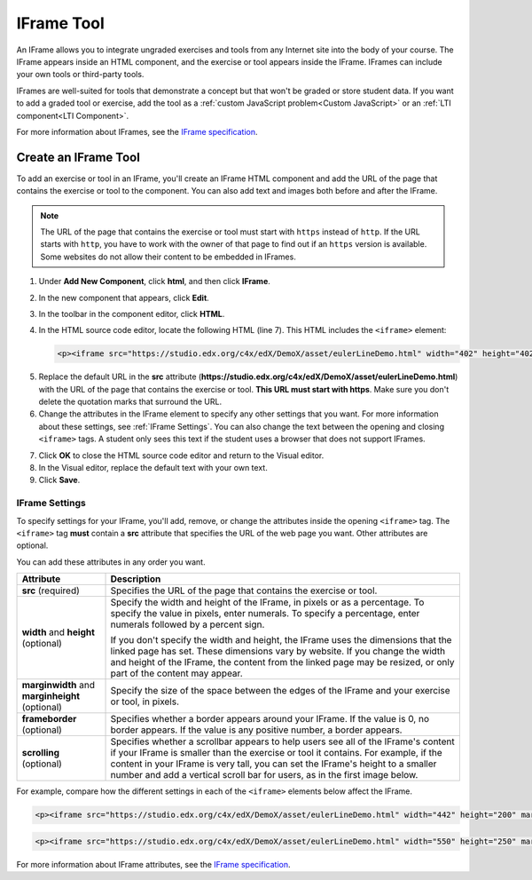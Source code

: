 .. _IFrame:

##################
IFrame Tool
##################

An IFrame allows you to integrate ungraded exercises and tools from any Internet site into the body of your course. The IFrame appears inside an HTML component, and the exercise or tool appears inside the IFrame. IFrames can include your own tools or third-party tools. 

.. image:: ../../../shared/building_and_running_chapters/Images/IFrame_1.png
  :alt: IFrame tool showing a Euler line exercise
  :width: 500

IFrames are well-suited for tools that demonstrate a concept but that won't be graded or store student data. If you want to add a graded tool or exercise, add the tool as a :ref:`custom JavaScript problem<Custom JavaScript>` or an :ref:`LTI component<LTI Component>`. 

For more information about IFrames, see the `IFrame specification <http://www.w3.org/wiki/HTML/Elements/iframe>`_.

****************************
Create an IFrame Tool
****************************

To add an exercise or tool in an IFrame, you'll create an IFrame HTML component and add the URL of the page that contains the exercise or tool to the component. You can also add text and images both before and after the IFrame.

.. note:: The URL of the page that contains the exercise or tool must start with ``https`` instead of ``http``. If the URL starts with ``http``, you have to work with the owner of that page to find out if an ``https`` version is available. Some websites do not allow their content to be embedded in IFrames.

#. Under **Add New Component**, click **html**, and then click **IFrame**.

#. In the new component that appears, click **Edit**.

#. In the toolbar in the component editor, click **HTML**.

#. In the HTML source code editor, locate the following HTML (line 7). This HTML includes the ``<iframe>`` element:

   .. code-block:: html

      <p><iframe src="https://studio.edx.org/c4x/edX/DemoX/asset/eulerLineDemo.html" width="402" height="402" marginwidth="0" marginheight="0" frameborder="0" scrolling="no">You need an iFrame capable browser to view this.</iframe></p>

5. Replace the default URL in the **src** attribute (**https://studio.edx.org/c4x/edX/DemoX/asset/eulerLineDemo.html**) with the URL of the page that contains the exercise or tool. **This URL must start with https**. Make sure you don't delete the quotation marks that surround the URL.

#. Change the attributes in the IFrame element to specify any other settings that you want. For more information about these settings, see :ref:`IFrame Settings`. You can also change the text between the opening and closing ``<iframe>`` tags. A student only sees this text if the student uses a browser that does not support IFrames.

7. Click **OK** to close the HTML source code editor and return to the Visual editor.

#. In the Visual editor, replace the default text with your own text.

#. Click **Save**.

.. _IFrame Settings:

======================
IFrame Settings
======================

To specify settings for your IFrame, you'll add, remove, or change the attributes inside the opening ``<iframe>`` tag. The ``<iframe>`` tag **must** contain a **src** attribute that specifies the URL of the web page you want. Other attributes are optional. 

You can add these attributes in any order you want.

.. list-table::
   :widths: 20 80
   :header-rows: 1
 
   * - Attribute
     - Description
   * - **src** (required)
     - Specifies the URL of the page that contains the exercise or tool.
   * - **width** and **height** (optional)
     - Specify the width and height of the IFrame, in pixels or as a percentage. To specify the value in pixels, enter numerals. To specify a percentage, enter numerals followed by a percent sign.

       If you don't specify the width and height, the IFrame uses the dimensions that the linked page has set. These dimensions vary by website. If you change the width and height of the IFrame, the content from the linked page may be resized, or only part of the content may appear.

   * - **marginwidth** and **marginheight** (optional)
     - Specify the size of the space between the edges of the IFrame and your exercise or tool, in pixels.
   * - **frameborder** (optional)
     - Specifies whether a border appears around your IFrame. If the value is 0, no border appears. If the value is any positive number, a border appears.
   * - **scrolling** (optional)
     - Specifies whether a scrollbar appears to help users see all of the IFrame's content if your IFrame is smaller than the exercise or tool it contains. For example, if the content in your IFrame is very tall, you can set the IFrame's height to a smaller number and add a vertical scroll bar for users, as in the first image below.

For example, compare how the different settings in each of the ``<iframe>`` elements below affect the IFrame. 

.. code-block:: html

      <p><iframe src="https://studio.edx.org/c4x/edX/DemoX/asset/eulerLineDemo.html" width="442" height="200" marginwidth="20" marginheight="20" frameborder="1" scrolling="yes">You need an iFrame capable browser to view this.</iframe></p>

.. image:: ../../../shared/building_and_running_chapters/Images/IFrame_3.png
   :alt: IFrame with only top half showing and vertical scroll bar on the side
   :width: 500

.. code-block:: html

      <p><iframe src="https://studio.edx.org/c4x/edX/DemoX/asset/eulerLineDemo.html" width="550" height="250" marginwidth="30" marginheight="60" frameborder="1" scrolling="no">You need an iFrame capable browser to view this.</iframe></p>

.. image:: ../../../shared/building_and_running_chapters/Images/IFrame_4.png
   :alt: 
   :width: 500

For more information about IFrame attributes, see the `IFrame specification <http://www.w3.org/wiki/HTML/Elements/iframe>`_.
